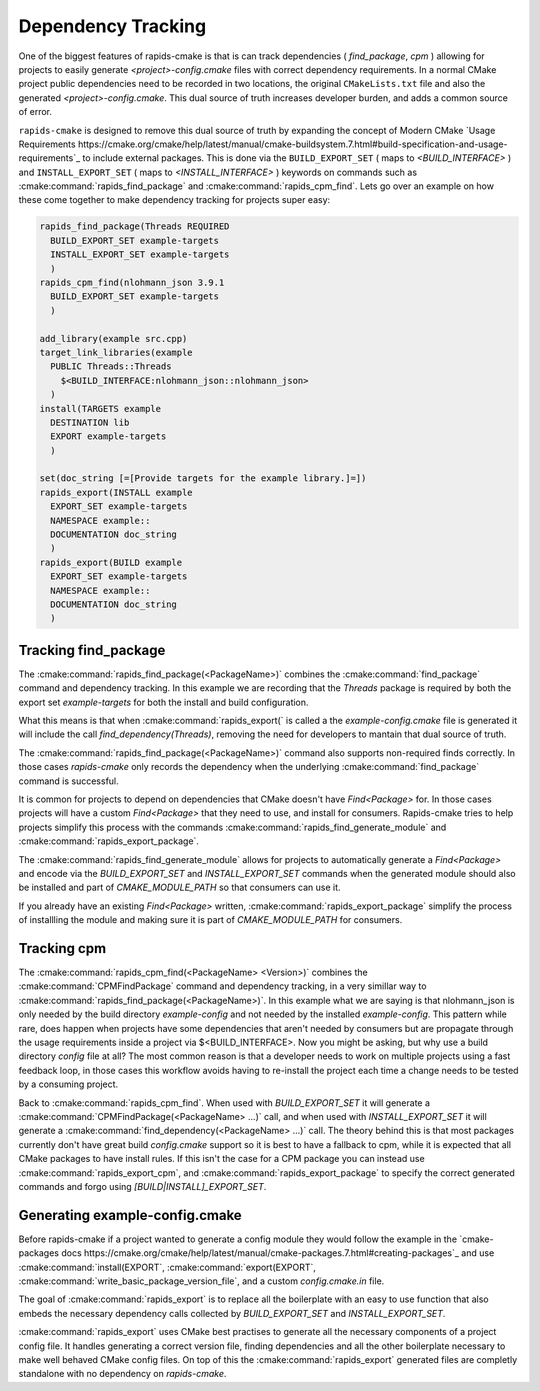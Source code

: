 
Dependency Tracking
###################

One of the biggest features of rapids-cmake is that is can track dependencies ( `find_package`, `cpm` )
allowing for projects to easily generate `<project>-config.cmake` files with correct dependency requirements.
In a normal CMake project public dependencies need to be recorded in two locations, the original ``CMakeLists.txt`` file and also the generated `<project>-config.cmake`. This dual source of truth increases
developer burden, and adds a common source of error.

``rapids-cmake`` is designed to remove this dual source of truth by expanding the concept of Modern CMake `Usage Requirements https://cmake.org/cmake/help/latest/manual/cmake-buildsystem.7.html#build-specification-and-usage-requirements`_  to include external packages.
This is done via the ``BUILD_EXPORT_SET`` ( maps to  `<BUILD_INTERFACE>` ) and ``INSTALL_EXPORT_SET`` ( maps to `<INSTALL_INTERFACE>` ) keywords on commands such as :cmake:command:`rapids_find_package` and :cmake:command:`rapids_cpm_find`.
Lets go over an example on how these come together to make dependency tracking for projects super easy:

.. code-block:: cmake

  rapids_find_package(Threads REQUIRED
    BUILD_EXPORT_SET example-targets
    INSTALL_EXPORT_SET example-targets
    )
  rapids_cpm_find(nlohmann_json 3.9.1
    BUILD_EXPORT_SET example-targets
    )

  add_library(example src.cpp)
  target_link_libraries(example 
    PUBLIC Threads::Threads
      $<BUILD_INTERFACE:nlohmann_json::nlohmann_json>
    )
  install(TARGETS example
    DESTINATION lib
    EXPORT example-targets
    )                 

  set(doc_string [=[Provide targets for the example library.]=])
  rapids_export(INSTALL example
    EXPORT_SET example-targets
    NAMESPACE example::
    DOCUMENTATION doc_string
    )
  rapids_export(BUILD example
    EXPORT_SET example-targets
    NAMESPACE example::
    DOCUMENTATION doc_string
    )


Tracking find_package
*********************

The :cmake:command:`rapids_find_package(<PackageName>)` combines the :cmake:command:`find_package` command and dependency tracking.
In this example we are recording that the `Threads` package is required by both the export set `example-targets` for both the install and build configuration.

What this means is that when :cmake:command:`rapids_export(` is called a the `example-config.cmake` file is generated it will include the call 
`find_dependency(Threads)`, removing the need for developers to mantain that dual source of truth.

The :cmake:command:`rapids_find_package(<PackageName>)` command also supports non-required finds correctly. In those cases `rapids-cmake` only records
the dependency when the underlying :cmake:command:`find_package` command is successful.

It is common for projects to depend on dependencies that CMake doesn't have `Find<Package>` for. In those cases projects will have a custom
`Find<Package>` that they need to use, and install for consumers. Rapids-cmake tries to help projects simplify this process with the commands
:cmake:command:`rapids_find_generate_module` and :cmake:command:`rapids_export_package`.

The :cmake:command:`rapids_find_generate_module` allows for projects to automatically generate a `Find<Package>` and encode via the `BUILD_EXPORT_SET`
and `INSTALL_EXPORT_SET` commands when the generated module should also be installed and part of `CMAKE_MODULE_PATH` so that consumers can use it.

If you already have an existing `Find<Package>` written, :cmake:command:`rapids_export_package` simplify the process of installling the module and 
making sure it is part of `CMAKE_MODULE_PATH` for consumers.

Tracking cpm
************

The :cmake:command:`rapids_cpm_find(<PackageName> <Version>)` combines the :cmake:command:`CPMFindPackage` command and dependency tracking, in a very simillar way
to :cmake:command:`rapids_find_package(<PackageName>)`. In this example what we are saying is that nlohmann_json is only needed by the build directory `example-config`
and not needed by the installed `example-config`. This pattern while rare, does happen when projects have some dependencies that aren't needed by consumers but are
propagate through the usage requirements inside a project via $<BUILD_INTERFACE>. Now you might be asking, but why use a build directory `config` file at all? The most common 
reason is that a developer needs to work on multiple projects using a fast feedback loop, in those cases this workflow avoids having to re-install the project each time 
a change needs to be tested by a consuming project.

Back to :cmake:command:`rapids_cpm_find`. When used with `BUILD_EXPORT_SET` it will generate a :cmake:command:`CPMFindPackage(<PackageName> ...)` call, and when used 
with `INSTALL_EXPORT_SET` it will generate a :cmake:command:`find_dependency(<PackageName> ...)`  call. The theory behind this is that most packages currently don't have
great build `config.cmake` support so it is best to have a fallback to cpm, while it is expected that all CMake packages to have install rules. 
If this isn't the case for a CPM package you can instead use :cmake:command:`rapids_export_cpm`, and :cmake:command:`rapids_export_package` to specify the correct generated commands 
and forgo using `[BUILD|INSTALL]_EXPORT_SET`.


Generating example-config.cmake
*******************************


Before rapids-cmake if a project wanted to generate a config module they would follow the example in 
the `cmake-packages docs https://cmake.org/cmake/help/latest/manual/cmake-packages.7.html#creating-packages`_ and use :cmake:command:`install(EXPORT`, 
:cmake:command:`export(EXPORT`, :cmake:command:`write_basic_package_version_file`, and a custom `config.cmake.in` file.

The goal of :cmake:command:`rapids_export` is to replace all the boilerplate with an easy to use function that also embeds the necessary
dependency calls collected by `BUILD_EXPORT_SET` and `INSTALL_EXPORT_SET`. 

:cmake:command:`rapids_export` uses CMake best practises to generate all the necessary components of a project config file. It handles generating
a correct version file, finding dependencies and all the other boilerplate necessary to make well behaved CMake config files. On top of this 
the :cmake:command:`rapids_export` generated files are completly standalone with no dependency on `rapids-cmake`.
 